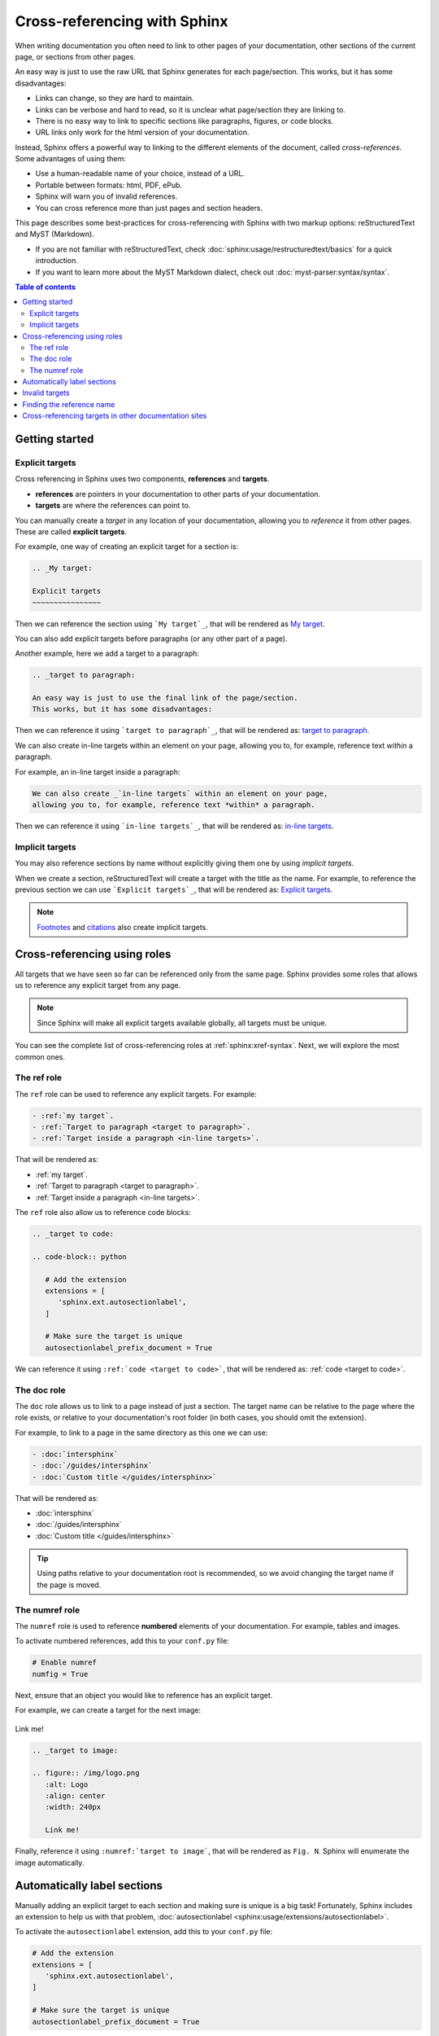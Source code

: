 Cross-referencing with Sphinx
=============================

When writing documentation you often need to link to other pages of your documentation,
other sections of the current page, or sections from other pages.

.. _target to paragraph:

An easy way is just to use the raw URL that Sphinx generates for each page/section.
This works, but it has some disadvantages:

- Links can change, so they are hard to maintain.
- Links can be verbose and hard to read, so it is unclear what page/section they are linking to.
- There is no easy way to link to specific sections like paragraphs, figures, or code blocks.
- URL links only work for the html version of your documentation.

Instead, Sphinx offers a powerful way to linking to the different elements of the document,
called *cross-references*.
Some advantages of using them:

- Use a human-readable name of your choice, instead of a URL.
- Portable between formats: html, PDF, ePub.
- Sphinx will warn you of invalid references.
- You can cross reference more than just pages and section headers.

This page describes some best-practices for cross-referencing with Sphinx
with two markup options: reStructuredText and MyST (Markdown).

- If you are not familiar with reStructuredText,
  check :doc:`sphinx:usage/restructuredtext/basics` for a quick introduction.
- If you want to learn more about the MyST Markdown dialect,
  check out :doc:`myst-parser:syntax/syntax`.

.. contents:: Table of contents
   :local:
   :backlinks: none
   :depth: 3

Getting started
---------------

.. _My target:

Explicit targets
~~~~~~~~~~~~~~~~

Cross referencing in Sphinx uses two components, **references** and **targets**.

- **references** are pointers in your documentation to other parts of your documentation.
- **targets** are where the references can point to.

You can manually create a *target* in any location of your documentation, allowing
you to *reference* it from other pages. These are called **explicit targets**.

For example, one way of creating an explicit target for a section is:

.. code-block:: rst

   .. _My target:

   Explicit targets
   ~~~~~~~~~~~~~~~~

Then we can reference the section using ```My target`_``,
that will be rendered as `My target`_.

You can also add explicit targets before paragraphs (or any other part of a page).

Another example, here we add a target to a paragraph:

.. code-block:: rst

   .. _target to paragraph:

   An easy way is just to use the final link of the page/section.
   This works, but it has some disadvantages:

Then we can reference it using ```target to paragraph`_``,
that will be rendered as: `target to paragraph`_.

We can also create _`in-line targets` within an element on your page,
allowing you to, for example, reference text *within* a paragraph.

For example, an in-line target inside a paragraph:

.. code-block:: rst

   We can also create _`in-line targets` within an element on your page,
   allowing you to, for example, reference text *within* a paragraph.

Then we can reference it using ```in-line targets`_``,
that will be rendered as: `in-line targets`_.

Implicit targets
~~~~~~~~~~~~~~~~

You may also reference sections by name without explicitly giving them one by
using *implicit targets*.

When we create a section,
reStructuredText will create a target with the title as the name.
For example, to reference the previous section we can use ```Explicit targets`_``,
that will be rendered as: `Explicit targets`_.

.. note::

   `Footnotes <https://docutils.sourceforge.io/docs/user/rst/quickref.html#footnotes>`_ and
   `citations <https://docutils.sourceforge.io/docs/user/rst/quickref.html#citations>`_
   also create implicit targets.

Cross-referencing using roles
-----------------------------

All targets that we have seen so far can be referenced only from the same page.
Sphinx provides some roles that allows us to reference any explicit target from any page.

.. note::

   Since Sphinx will make all explicit targets available globally,
   all targets must be unique.

You can see the complete list of cross-referencing roles at :ref:`sphinx:xref-syntax`.
Next, we will explore the most common ones.

The ref role
~~~~~~~~~~~~

The ``ref`` role can be used to reference any explicit targets. For example:

.. code-block:: rst

   - :ref:`my target`.
   - :ref:`Target to paragraph <target to paragraph>`.
   - :ref:`Target inside a paragraph <in-line targets>`.

That will be rendered as:

- :ref:`my target`.
- :ref:`Target to paragraph <target to paragraph>`.
- :ref:`Target inside a paragraph <in-line targets>`.

The ``ref`` role also allow us to reference code blocks:

.. code-block:: rst

   .. _target to code:

   .. code-block:: python

      # Add the extension
      extensions = [
         'sphinx.ext.autosectionlabel',
      ]

      # Make sure the target is unique
      autosectionlabel_prefix_document = True

We can reference it using ``:ref:`code <target to code>```,
that will be rendered as: :ref:`code <target to code>`.

The doc role
~~~~~~~~~~~~

The ``doc`` role allows us to link to a page instead of just a section.
The target name can be relative to the page where the role exists, or relative
to your documentation's root folder (in both cases, you should omit the extension).

For example, to link to a page in the same directory as this one we can use:

.. code-block:: rst

   - :doc:`intersphinx`
   - :doc:`/guides/intersphinx`
   - :doc:`Custom title </guides/intersphinx>`

That will be rendered as:

- :doc:`intersphinx`
- :doc:`/guides/intersphinx`
- :doc:`Custom title </guides/intersphinx>`

.. tip::

   Using paths relative to your documentation root is recommended,
   so we avoid changing the target name if the page is moved.

The numref role
~~~~~~~~~~~~~~~

The ``numref`` role is used to reference **numbered** elements of your documentation.
For example, tables and images.

To activate numbered references, add this to your ``conf.py`` file:

.. code-block:: python

   # Enable numref
   numfig = True

Next, ensure that an object you would like to reference has an explicit target.

For example, we can create a target for the next image:

.. _target to image:

.. figure:: /img/logo.png
   :alt: Logo
   :align: center
   :width: 240px

   Link me!

.. code-block:: rst

   .. _target to image:

   .. figure:: /img/logo.png
      :alt: Logo
      :align: center
      :width: 240px

      Link me!

Finally, reference it using ``:numref:`target to image```,
that will be rendered as ``Fig. N``.
Sphinx will enumerate the image automatically.

Automatically label sections
----------------------------

Manually adding an explicit target to each section and making sure is unique
is a big task! Fortunately, Sphinx includes an extension to help us with that problem,
:doc:`autosectionlabel <sphinx:usage/extensions/autosectionlabel>`.

To activate the ``autosectionlabel`` extension, add this to your ``conf.py`` file:

.. _target to code:

.. code-block:: python

   # Add the extension
   extensions = [
      'sphinx.ext.autosectionlabel',
   ]

   # Make sure the target is unique
   autosectionlabel_prefix_document = True

Sphinx will create explicit targets for all your sections,
the name of target has the form ``{path/to/page}:{title-of-section}``.

For example, we can reference the previous section using:

.. code-block:: rst

   - :ref:`guides/cross-referencing-with-sphinx:explicit targets`.
   - :ref:`Custom title <guides/cross-referencing-with-sphinx:explicit targets>`.

That will be rendered as:

- :ref:`guides/cross-referencing-with-sphinx:explicit targets`.
- :ref:`Custom title <guides/cross-referencing-with-sphinx:explicit targets>`.

Invalid targets
---------------

If we reference an invalid or undefined target Sphinx will warn us.
You can use the :option:`-W <sphinx:sphinx-build.-W>` option when building your docs
to fail the build if there are any invalid references.
On Read the Docs you can use the :ref:`config-file/v2:sphinx.fail_on_warning` option.

Finding the reference name
--------------------------

When you build your documentation, Sphinx will generate an inventory of all
explicit and implicit links called ``objects.inv``. You can list all of these targets to
explore what is available for you to reference.

List all targets for built documentation with:

.. prompt:: bash

   python -m sphinx.ext.intersphinx <link>

Where ``<link>`` is either a URL or a local path that points to your inventory file
(usually in ``_build/html/objects.inv``).
For example, to see all targets from the Read the Docs documentation:

.. prompt:: bash

   python -m sphinx.ext.intersphinx https://docs.readthedocs.io/en/stable/objects.inv

Cross-referencing targets in other documentation sites
------------------------------------------------------

You can reference to docs outside your project too! See :doc:`/guides/intersphinx`.
